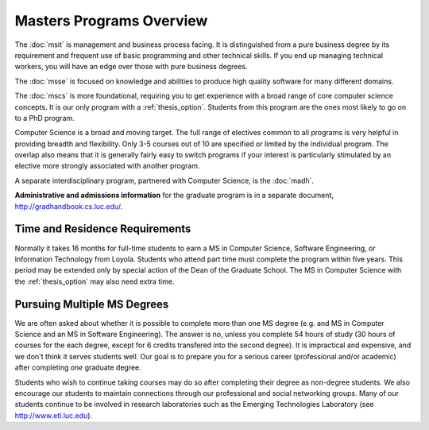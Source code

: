 Masters Programs Overview
======================================

The :doc:`msit` is 
management and business process facing.  
It is distinguished from a pure business degree by its requirement and 
frequent use of basic programming and other technical skills.  
If you end up managing technical workers, 
you will have an edge over those with pure business degrees.

The :doc:`msse` 
is focused on knowledge and abilities to produce 
high quality software for many different domains.

The :doc:`mscs` is more foundational, 
requiring you to get experience with a broad range of core 
computer science concepts.  It is our only program with a :ref:`thesis_option`.  
Students from this program are the ones most likely to go on to a PhD program.

Computer Science is a broad and moving target. 
The full range of electives common to all programs is very helpful 
in providing breadth and flexibility. 
Only 3-5 courses out of 10 are specified or limited by the individual program. 
The overlap also means that it is generally fairly easy to switch programs 
if your interest is particularly stimulated by an elective more strongly 
associated with another program.

A separate interdisciplinary program, partnered with Computer Science, is
the :doc:`madh`.

**Administrative and admissions information** for the graduate program is in a
separate document,
http://gradhandbook.cs.luc.edu/.

.. index:: time for program

Time and Residence Requirements
~~~~~~~~~~~~~~~~~~~~~~~~~~~~~~~~~

Normally it takes 16 months for full-time students to earn a 
MS in Computer Science, Software Engineering, or Information Technology from Loyola. 
Students who attend part time must complete the program within five years. 
This period may be extended only by special action of the Dean of the Graduate School.
The MS in Computer Science with the :ref:`thesis_option` 
may also need extra time.

.. index:: multiple MS degrees
   non-degree students
   continuing education

Pursuing Multiple MS Degrees
~~~~~~~~~~~~~~~~~~~~~~~~~~~~~~~

We are often asked about whether it is possible to complete more than one MS degree 
(e.g. and MS in Computer Science and an MS in Software Engineering). 
The answer is no, unless you complete 54 hours of study (30 hours of courses for
the each degree, except for 6 credits transfered into the second degree). 
It is impractical and expensive, and we don't think it serves students well. 
Our goal is to prepare you
for a serious career (professional and/or academic) 
after completing *one* graduate degree.

.. index:: non-degree students
   continuing education

Students who wish to continue taking courses may do so after completing their degree 
as non-degree students. We also
encourage our students to maintain connections through our professional 
and social networking groups. Many of our
students continue to be involved in research laboratories such as the 
Emerging Technologies Laboratory
(see http://www.etl.luc.edu).

